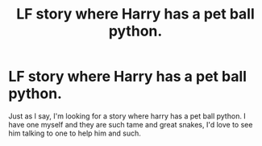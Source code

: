 #+TITLE: LF story where Harry has a pet ball python.

* LF story where Harry has a pet ball python.
:PROPERTIES:
:Author: im1oldfart
:Score: 5
:DateUnix: 1585726948.0
:DateShort: 2020-Apr-01
:FlairText: Recommendation
:END:
Just as I say, I'm looking for a story where harry has a pet ball python. I have one myself and they are such tame and great snakes, I'd love to see him talking to one to help him and such.


